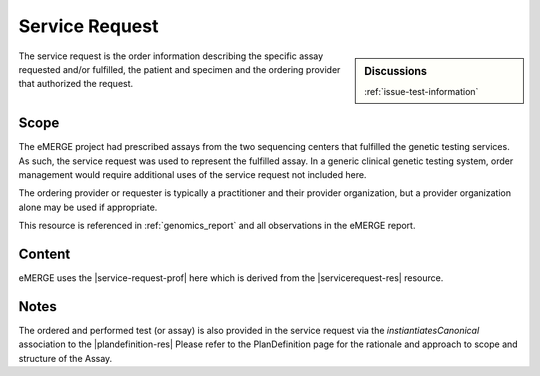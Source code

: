 .. _service_request:

Service Request
===============

.. sidebar:: Discussions

   | :ref:`issue-test-information`

The service request is the order information describing the specific assay requested and/or fulfilled, the patient and specimen and the ordering provider that authorized the request.

Scope
^^^^^
The eMERGE project had prescribed assays from the two sequencing centers that fulfilled the
genetic testing services. As such, the service request was used to represent the fulfilled
assay. In a generic clinical genetic testing system, order management would require
additional uses of the service request not included here.

The ordering provider or requester is typically a practitioner and their provider organization,
but a provider organization alone may be used if appropriate.

This resource is referenced in :ref:`genomics_report` and all observations in the eMERGE report.

Content
^^^^^^^
eMERGE uses the |service-request-prof| here which is derived from the |servicerequest-res| resource.

.. excel-table::
   :file: ../_files/emerge-fhir-resources-definitions.xlsx
   :transforms: ../_files/transformation-mappings.json
   :sheet: ServiceRequest
   :overflow: false
   :row_header: false
   :col_header: false
   :colwidths: [20, 20, 20, 70, 50, 130, 375]
   :selection: A1:G45

Notes
^^^^^
The ordered and performed test (or assay) is also provided in the service request via the
*instiantiatesCanonical* association to the |plandefinition-res| Please refer to the
PlanDefinition page for the rationale and approach to scope and structure of the Assay.
